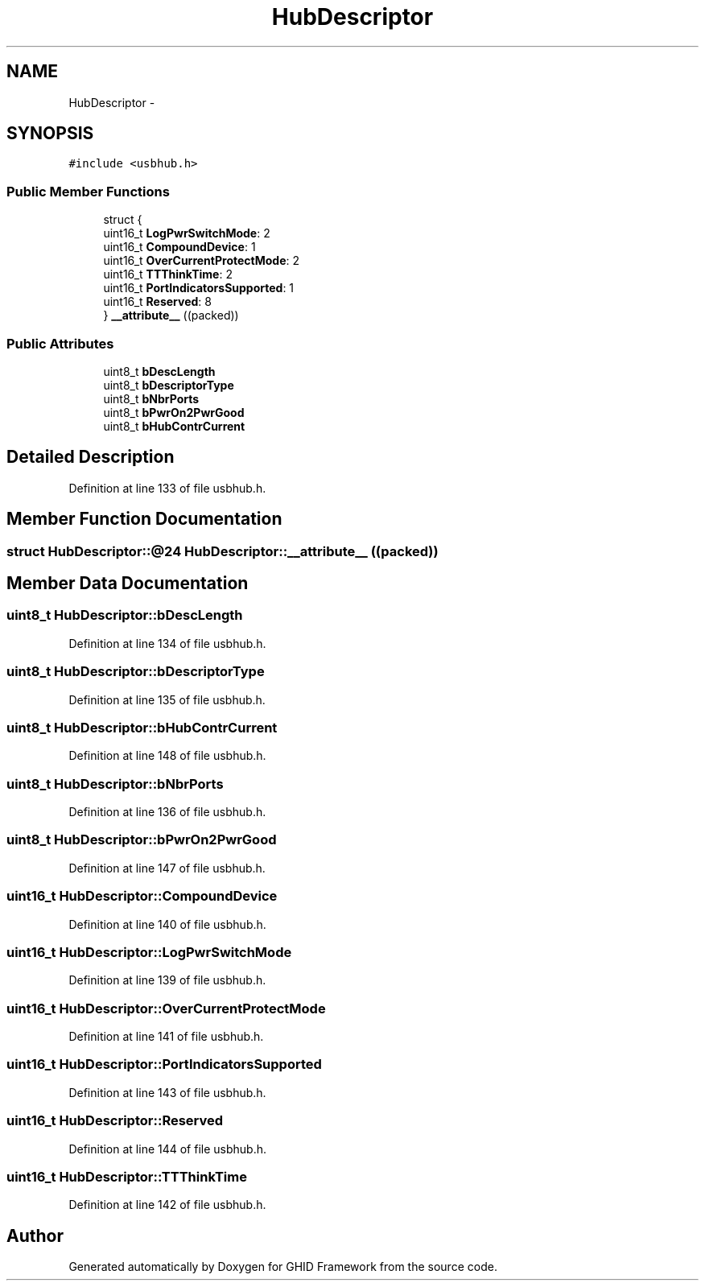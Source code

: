 .TH "HubDescriptor" 3 "Sun Mar 30 2014" "Version version 2.0" "GHID Framework" \" -*- nroff -*-
.ad l
.nh
.SH NAME
HubDescriptor \- 
.SH SYNOPSIS
.br
.PP
.PP
\fC#include <usbhub\&.h>\fP
.SS "Public Member Functions"

.in +1c
.ti -1c
.RI "struct {"
.br
.ti -1c
.RI "   uint16_t \fBLogPwrSwitchMode\fP: 2"
.br
.ti -1c
.RI "   uint16_t \fBCompoundDevice\fP: 1"
.br
.ti -1c
.RI "   uint16_t \fBOverCurrentProtectMode\fP: 2"
.br
.ti -1c
.RI "   uint16_t \fBTTThinkTime\fP: 2"
.br
.ti -1c
.RI "   uint16_t \fBPortIndicatorsSupported\fP: 1"
.br
.ti -1c
.RI "   uint16_t \fBReserved\fP: 8"
.br
.ti -1c
.RI "} \fB__attribute__\fP ((packed))"
.br
.in -1c
.SS "Public Attributes"

.in +1c
.ti -1c
.RI "uint8_t \fBbDescLength\fP"
.br
.ti -1c
.RI "uint8_t \fBbDescriptorType\fP"
.br
.ti -1c
.RI "uint8_t \fBbNbrPorts\fP"
.br
.ti -1c
.RI "uint8_t \fBbPwrOn2PwrGood\fP"
.br
.ti -1c
.RI "uint8_t \fBbHubContrCurrent\fP"
.br
.in -1c
.SH "Detailed Description"
.PP 
Definition at line 133 of file usbhub\&.h\&.
.SH "Member Function Documentation"
.PP 
.SS "struct HubDescriptor::@24 \fBHubDescriptor::__attribute__\fP ((packed))"
.SH "Member Data Documentation"
.PP 
.SS "uint8_t \fBHubDescriptor::bDescLength\fP"
.PP
Definition at line 134 of file usbhub\&.h\&.
.SS "uint8_t \fBHubDescriptor::bDescriptorType\fP"
.PP
Definition at line 135 of file usbhub\&.h\&.
.SS "uint8_t \fBHubDescriptor::bHubContrCurrent\fP"
.PP
Definition at line 148 of file usbhub\&.h\&.
.SS "uint8_t \fBHubDescriptor::bNbrPorts\fP"
.PP
Definition at line 136 of file usbhub\&.h\&.
.SS "uint8_t \fBHubDescriptor::bPwrOn2PwrGood\fP"
.PP
Definition at line 147 of file usbhub\&.h\&.
.SS "uint16_t \fBHubDescriptor::CompoundDevice\fP"
.PP
Definition at line 140 of file usbhub\&.h\&.
.SS "uint16_t \fBHubDescriptor::LogPwrSwitchMode\fP"
.PP
Definition at line 139 of file usbhub\&.h\&.
.SS "uint16_t \fBHubDescriptor::OverCurrentProtectMode\fP"
.PP
Definition at line 141 of file usbhub\&.h\&.
.SS "uint16_t \fBHubDescriptor::PortIndicatorsSupported\fP"
.PP
Definition at line 143 of file usbhub\&.h\&.
.SS "uint16_t \fBHubDescriptor::Reserved\fP"
.PP
Definition at line 144 of file usbhub\&.h\&.
.SS "uint16_t \fBHubDescriptor::TTThinkTime\fP"
.PP
Definition at line 142 of file usbhub\&.h\&.

.SH "Author"
.PP 
Generated automatically by Doxygen for GHID Framework from the source code\&.
